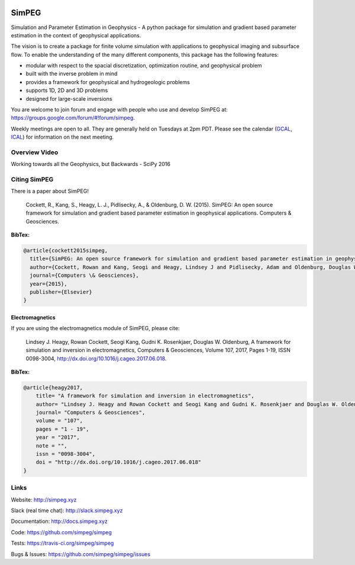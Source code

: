 .. image:: https://raw.github.com/simpeg/simpeg/master/docs/images/simpeg-logo.png
    :alt: SimPEG Logo

SimPEG
======

.. image:: https://img.shields.io/pypi/v/SimPEG.svg
    :target: https://pypi.python.org/pypi/SimPEG
    :alt: Latest PyPI version

.. image:: https://img.shields.io/github/license/simpeg/simpeg.svg
    :target: https://github.com/simpeg/simpeg/blob/master/LICENSE
    :alt: MIT license

.. image:: https://api.travis-ci.org/simpeg/simpeg.svg?branch=master
    :target: https://travis-ci.org/simpeg/simpeg
    :alt: Travis CI build status

.. image:: https://codecov.io/gh/simpeg/simpeg/branch/master/graph/badge.svg
    :target: https://codecov.io/gh/simpeg/simpeg
    :alt: Coverage status

.. image:: https://api.codacy.com/project/badge/Grade/4fc959a5294a418fa21fc7bc3b3aa078
    :target: https://www.codacy.com/app/lindseyheagy/simpeg?utm_source=github.com&amp;utm_medium=referral&amp;utm_content=simpeg/simpeg&amp;utm_campaign=Badge_Grade
    :alt: codacy

.. image:: https://zenodo.org/badge/DOI/10.5281/zenodo.596373.svg
   :target: https://doi.org/10.5281/zenodo.596373

.. image:: https://img.shields.io/badge/Slack-simpeg-4A154B.svg?logo=slack
    :target: http://slack.simpeg.xyz

.. image:: https://img.shields.io/badge/Google%20group-simpeg-4385f4.svg?logo=google
    :target: https://groups.google.com/forum/#!forum/simpeg

.. image:: https://img.shields.io/badge/Youtube%20channel-GeoSci.xyz-FF0000.svg?logo=youtube
    :target: https://www.youtube.com/channel/UCBrC4M8_S4GXhyHht7FyQqw

Simulation and Parameter Estimation in Geophysics  -  A python package for simulation and gradient based parameter estimation in the context of geophysical applications.

The vision is to create a package for finite volume simulation with applications to geophysical imaging and subsurface flow. To enable the understanding of the many different components, this package has the following features:

* modular with respect to the spacial discretization, optimization routine, and geophysical problem
* built with the inverse problem in mind
* provides a framework for geophysical and hydrogeologic problems
* supports 1D, 2D and 3D problems
* designed for large-scale inversions

You are welcome to join forum and engage with people who use and develop SimPEG at: https://groups.google.com/forum/#!forum/simpeg.

Weekly meetings are open to all. They are generally held on Tuesdays at 2pm PDT. Please see the calendar (`GCAL <https://calendar.google.com/calendar/b/0?cid=ZHVhamYzMWlibThycWdkZXM5NTdoYXV2MnNAZ3JvdXAuY2FsZW5kYXIuZ29vZ2xlLmNvbQ>`_, `ICAL <https://calendar.google.com/calendar/ical/duajf31ibm8rqgdes957hauv2s%40group.calendar.google.com/public/basic.ics>`_) for information on the next meeting.

Overview Video
--------------

.. image:: https://img.youtube.com/vi/yUm01YsS9hQ/0.jpg
    :target: https://www.youtube.com/watch?v=yUm01YsS9hQ
    :alt: All of the Geophysics But Backwards

Working towards all the Geophysics, but Backwards - SciPy 2016


Citing SimPEG
-------------

There is a paper about SimPEG!


    Cockett, R., Kang, S., Heagy, L. J., Pidlisecky, A., & Oldenburg, D. W. (2015). SimPEG: An open source framework for simulation and gradient based parameter estimation in geophysical applications. Computers & Geosciences.

**BibTex:**

.. code::

    @article{cockett2015simpeg,
      title={SimPEG: An open source framework for simulation and gradient based parameter estimation in geophysical applications},
      author={Cockett, Rowan and Kang, Seogi and Heagy, Lindsey J and Pidlisecky, Adam and Oldenburg, Douglas W},
      journal={Computers \& Geosciences},
      year={2015},
      publisher={Elsevier}
    }

Electromagnetics
****************

If you are using the electromagnetics module of SimPEG, please cite:

    Lindsey J. Heagy, Rowan Cockett, Seogi Kang, Gudni K. Rosenkjaer, Douglas W. Oldenburg, A framework for simulation and inversion in electromagnetics, Computers & Geosciences, Volume 107, 2017, Pages 1-19, ISSN 0098-3004, http://dx.doi.org/10.1016/j.cageo.2017.06.018.

**BibTex:**

.. code::

    @article{heagy2017,
        title= "A framework for simulation and inversion in electromagnetics",
        author= "Lindsey J. Heagy and Rowan Cockett and Seogi Kang and Gudni K. Rosenkjaer and Douglas W. Oldenburg",
        journal= "Computers & Geosciences",
        volume = "107",
        pages = "1 - 19",
        year = "2017",
        note = "",
        issn = "0098-3004",
        doi = "http://dx.doi.org/10.1016/j.cageo.2017.06.018"
    }



Links
-----

Website:
http://simpeg.xyz


Slack (real time chat):
http://slack.simpeg.xyz


Documentation:
http://docs.simpeg.xyz


Code:
https://github.com/simpeg/simpeg


Tests:
https://travis-ci.org/simpeg/simpeg


Bugs & Issues:
https://github.com/simpeg/simpeg/issues
